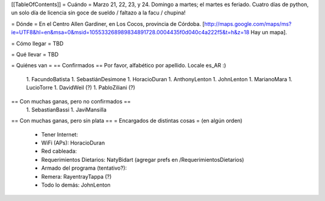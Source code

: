 [[TableOfContents]]
= Cuándo =
Marzo 21, 22, 23, y 24. Domingo a martes; el martes es feriado. Cuatro días de python, un solo día de licencia sin goce de sueldo / faltazo a la facu / chupina!

= Dónde =
En el Centro Allen Gardiner, en Los Cocos, provincia de Córdoba. [http://maps.google.com/maps/ms?ie=UTF8&hl=en&msa=0&msid=105533268989834891728.0004435f0d040c4a222f5&t=h&z=18 Hay un mapa].

= Cómo llegar =
TBD

= Qué llevar =
TBD

= Quiénes van =
== Confirmados ==
Por favor, alfabético por apellido. Locale es_AR :)

 1. FacundoBatista
 1. SebastiánDesimone
 1. HoracioDuran
 1. AnthonyLenton
 1. JohnLenton
 1. MarianoMara
 1. LucioTorre
 1. DavidWeil (?)
 1. PabloZiliani (?)

== Con muchas ganas, pero no confirmados ==
 1. SebastianBassi
 1. JaviMansilla

== Con muchas ganas, pero sin plata ==
= Encargados de distintas cosas =
(en algún orden)

 * Tener Internet:
 * WiFi (APs): HoracioDuran
 * Red cableada:
 * Requerimientos Dietarios: NatyBidart (agregar prefs en /RequerimientosDietarios)
 * Armado del programa (tentativo?):
 * Remera: RayentrayTappa (?)
 * Todo lo demás: JohnLenton
